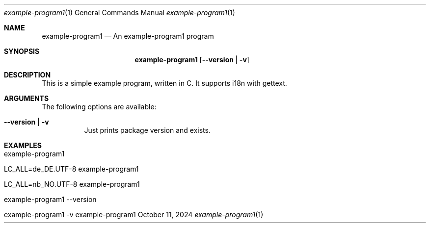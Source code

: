 .\" Build Tool Example Program
.\" Copyright (C) 2024 by Thomas Dreibholz
.\"
.\" This program is free software: you can redistribute it and/or modify
.\" it under the terms of the GNU General Public License as published by
.\" the Free Software Foundation, either version 3 of the License, or
.\" (at your option) any later version.
.\"
.\" This program is distributed in the hope that it will be useful,
.\" but WITHOUT ANY WARRANTY; without even the implied warranty of
.\" MERCHANTABILITY or FITNESS FOR A PARTICULAR PURPOSE.  See the
.\" GNU General Public License for more details.
.\"
.\" You should have received a copy of the GNU General Public License
.\" along with this program.  If not, see <http://www.gnu.org/licenses/>.
.\"
.\" Contact: dreibh@simula.no
.\"
.\" ###### Setup ############################################################
.Dd October 11, 2024
.Dt example-program1 1
.Os example-program1
.\" ###### Name #############################################################
.Sh NAME
.Nm example-program1
.Nd An example-program1 program
.\" ###### Synopsis #########################################################
.Sh SYNOPSIS
.Nm example-program1
.Op Fl Fl version | Fl v
.\" ###### Description ######################################################
.Sh DESCRIPTION
This is a simple example program, written in C.
It supports i18n with gettext.
.Pp
.\" ###### Arguments ########################################################
.Sh ARGUMENTS
The following options are available:
.Bl -tag -width indent
.It Fl Fl version | Fl v
Just prints package version and exists.
.El
.\" ###### Examples #########################################################
.Sh EXAMPLES
.Bl -tag -width indent
.It example-program1
.It LC_ALL=de_DE.UTF-8 example-program1
.It LC_ALL=nb_NO.UTF-8 example-program1
.It example-program1 --version
.It example-program1 -v
.El

